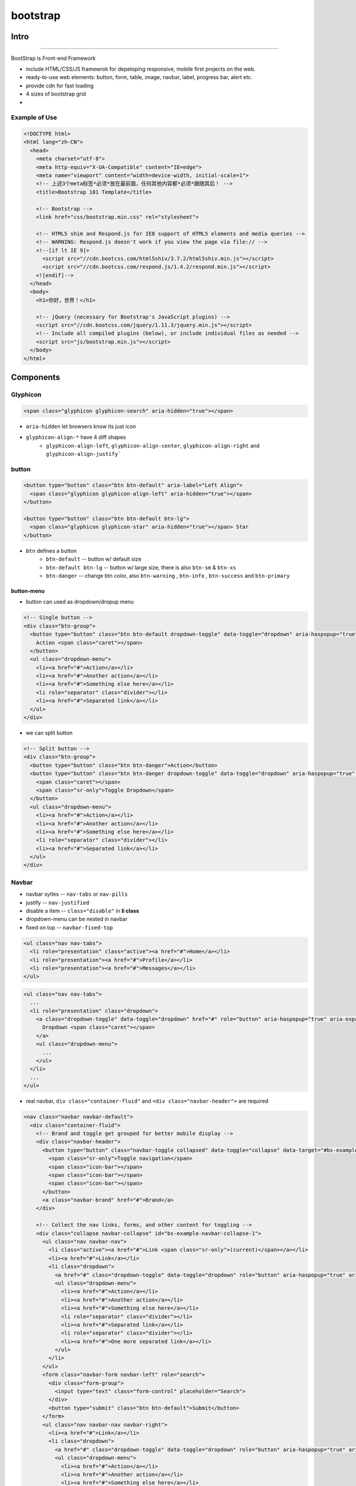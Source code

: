 =========
bootstrap
=========


Intro
=====
=====

BootStrap is Front-end Framework

- include HTML/CSS/JS framewrok for depeloping responsive, mobile first projects on the web.
- ready-to-use web elements: button, form, table, image, navbar, label, progress bar, alert etc.
- provide cdn for fast loading
- 4 sizes of bootstrap grid
- 


Example of Use
--------------

.. code-block:: html

    <!DOCTYPE html>
    <html lang="zh-CN">
      <head>
        <meta charset="utf-8">
        <meta http-equiv="X-UA-Compatible" content="IE=edge">
        <meta name="viewport" content="width=device-width, initial-scale=1">
        <!-- 上述3个meta标签*必须*放在最前面，任何其他内容都*必须*跟随其后！ -->
        <title>Bootstrap 101 Template</title>
    
        <!-- Bootstrap -->
        <link href="css/bootstrap.min.css" rel="stylesheet">
    
        <!-- HTML5 shim and Respond.js for IE8 support of HTML5 elements and media queries -->
        <!-- WARNING: Respond.js doesn't work if you view the page via file:// -->
        <!--[if lt IE 9]>
          <script src="//cdn.bootcss.com/html5shiv/3.7.2/html5shiv.min.js"></script>
          <script src="//cdn.bootcss.com/respond.js/1.4.2/respond.min.js"></script>
        <![endif]-->
      </head>
      <body>
        <h1>你好，世界！</h1>
    
        <!-- jQuery (necessary for Bootstrap's JavaScript plugins) -->
        <script src="//cdn.bootcss.com/jquery/1.11.3/jquery.min.js"></script>
        <!-- Include all compiled plugins (below), or include individual files as needed -->
        <script src="js/bootstrap.min.js"></script>
      </body>
    </html>


Components
==========

Glyphicon
----------

.. code-block:: html

    <span class="glyphicon glyphicon-search" aria-hidden="true"></span>

- ``aria-hidden`` let browsers know its just icon
- ``glyphicon-align-*`` have 4 diff shapes
    - ``glyphicon-align-left``, ``glyphicon-align-center``, ``glyphicon-align-right`` and ``glyphicon-align-justify```

button
------

.. code-block:: html

    <button type="button" class="btn btn-default" aria-label="Left Align">
      <span class="glyphicon glyphicon-align-left" aria-hidden="true"></span>
    </button>

    <button type="button" class="btn btn-default btn-lg">
      <span class="glyphicon glyphicon-star" aria-hidden="true"></span> Star
    </button>

- ``btn`` defines a button
    - ``btn-default`` -- button w/ default size
    - ``btn-default btn-lg`` -- button w/ large size, there is also ``btn-sm`` & ``btn-xs``
    - ``btn-danger`` -- change btn color, also ``btn-warning`` , ``btn-info`` , ``btn-success`` and ``btn-primary``

button-menu
^^^^^^^^^^^


- button can used as dropdown/dropup menu

.. code-block:: html

    <!-- Single button -->
    <div class="btn-group">
      <button type="button" class="btn btn-default dropdown-toggle" data-toggle="dropdown" aria-haspopup="true" aria-expanded="false">
        Action <span class="caret"></span>
      </button>
      <ul class="dropdown-menu">
        <li><a href="#">Action</a></li>
        <li><a href="#">Another action</a></li>
        <li><a href="#">Something else here</a></li>
        <li role="separator" class="divider"></li>
        <li><a href="#">Separated link</a></li>
      </ul>
    </div>

- we can split button
  
.. code-block:: html

    <!-- Split button -->
    <div class="btn-group">
      <button type="button" class="btn btn-danger">Action</button>
      <button type="button" class="btn btn-danger dropdown-toggle" data-toggle="dropdown" aria-haspopup="true" aria-expanded="false">
        <span class="caret"></span>
        <span class="sr-only">Toggle Dropdown</span>
      </button>
      <ul class="dropdown-menu">
        <li><a href="#">Action</a></li>
        <li><a href="#">Another action</a></li>
        <li><a href="#">Something else here</a></li>
        <li role="separator" class="divider"></li>
        <li><a href="#">Separated link</a></li>
      </ul>
    </div>


Navbar
------

- navbar sytles -- ``nav-tabs`` or ``nav-pills``
- justify -- ``nav-justified``
- disable a item -- ``class="disable"`` in **li class**
- dropdown-menu can be nested in navbar
- fixed on top -- ``navbar-fixed-top``

.. code-block:: html

    <ul class="nav nav-tabs">
      <li role="presentation" class="active"><a href="#">Home</a></li>
      <li role="presentation"><a href="#">Profile</a></li>
      <li role="presentation"><a href="#">Messages</a></li>
    </ul>


.. code-block:: html

    <ul class="nav nav-tabs">
      ...
      <li role="presentation" class="dropdown">
        <a class="dropdown-toggle" data-toggle="dropdown" href="#" role="button" aria-haspopup="true" aria-expanded="false">
          Dropdown <span class="caret"></span>
        </a>
        <ul class="dropdown-menu">
          ...
        </ul>
      </li>
      ...
    </ul>    


- real navbar, ``div class="container-fluid"`` and ``<div class="navbar-header">`` are required


.. code-block:: html

    <nav class="navbar navbar-default">
      <div class="container-fluid">
        <!-- Brand and toggle get grouped for better mobile display -->
        <div class="navbar-header">
          <button type="button" class="navbar-toggle collapsed" data-toggle="collapse" data-target="#bs-example-navbar-collapse-1" aria-expanded="false">
            <span class="sr-only">Toggle navigation</span>
            <span class="icon-bar"></span>
            <span class="icon-bar"></span>
            <span class="icon-bar"></span>
          </button>
          <a class="navbar-brand" href="#">Brand</a>
        </div>

        <!-- Collect the nav links, forms, and other content for toggling -->
        <div class="collapse navbar-collapse" id="bs-example-navbar-collapse-1">
          <ul class="nav navbar-nav">
            <li class="active"><a href="#">Link <span class="sr-only">(current)</span></a></li>
            <li><a href="#">Link</a></li>
            <li class="dropdown">
              <a href="#" class="dropdown-toggle" data-toggle="dropdown" role="button" aria-haspopup="true" aria-expanded="false">Dropdown <span class="caret"></span></a>
              <ul class="dropdown-menu">
                <li><a href="#">Action</a></li>
                <li><a href="#">Another action</a></li>
                <li><a href="#">Something else here</a></li>
                <li role="separator" class="divider"></li>
                <li><a href="#">Separated link</a></li>
                <li role="separator" class="divider"></li>
                <li><a href="#">One more separated link</a></li>
              </ul>
            </li>
          </ul>
          <form class="navbar-form navbar-left" role="search">
            <div class="form-group">
              <input type="text" class="form-control" placeholder="Search">
            </div>
            <button type="submit" class="btn btn-default">Submit</button>
          </form>
          <ul class="nav navbar-nav navbar-right">
            <li><a href="#">Link</a></li>
            <li class="dropdown">
              <a href="#" class="dropdown-toggle" data-toggle="dropdown" role="button" aria-haspopup="true" aria-expanded="false">Dropdown <span class="caret"></span></a>
              <ul class="dropdown-menu">
                <li><a href="#">Action</a></li>
                <li><a href="#">Another action</a></li>
                <li><a href="#">Something else here</a></li>
                <li role="separator" class="divider"></li>
                <li><a href="#">Separated link</a></li>
              </ul>
            </li>
          </ul>
        </div><!-- /.navbar-collapse -->
      </div><!-- /.container-fluid -->
    </nav>


form
----

.. code-block:: html

    <form class="navbar-form navbar-left" role="search">
      <div class="form-group">
        <input type="text" class="form-control" placeholder="Search">
      </div>
      <button type="submit" class="btn btn-default">Submit</button>
    </form>



Div
---

alert box
^^^^^^^^^

.. code-block:: html

    <div class="alert alert-danger" role="alert">
      <span class="glyphicon glyphicon-exclamation-sign" aria-hidden="true"></span>
      <span class="sr-only">Error:</span>
      Enter a valid email address
    </div>

- ``sr-only`` let browsers know the meaning.


dropdown menu
^^^^^^^^^^^^^

.. code-block:: html

    <div class="dropdown">
      <button class="btn btn-default dropdown-toggle" type="button" id="dropdownMenu1" data-toggle="dropdown" aria-haspopup="true" aria-expanded="true">
        Dropdown
        <span class="caret"></span>
      </button>
      <ul class="dropdown-menu" aria-labelledby="dropdownMenu1">
        <li><a href="#">Action</a></li>
        <li><a href="#">Another action</a></li>
        <li><a href="#">Something else here</a></li>
        <li><a href="#">Separated link</a></li>
      </ul>
    </div>

    <div class="dropup">
      <button class="btn btn-default dropdown-toggle" type="button" id="dropdownMenu2" data-toggle="dropdown" aria-haspopup="true" aria-expanded="false">
        Dropup
        <span class="caret"></span>
      </button>
      <ul class="dropdown-menu dropdown-menu-right" aria-labelledby="dropdownMenu2">
        <li><a href="#">Action</a></li>
        <li><a href="#">Another action</a></li>
        <li><a href="#">Something else here</a></li>
        <li><a href="#">Separated link</a></li>
      </ul>
    </div>

- dropdown or dropup menu by edit **div class**
- set alignment by edit **ul class** -- ``class="dropdown-menu dropdown-menu-right"``, menu box will go far right!
- set dropdown header by edit **li class** -- ``class="dropdown-header"``
- set a split line -- ``<li role="separator" class="divider"></li>``
- disable a line -- ``<li class="disabled"><a href="#">Disabled link</a></li>``


Button group & toolbar
^^^^^^^^^^^^^^^^^^^^^^


- button-toolbar contains multi button-group
- change buttom size within button-group -- ``class="btn-group btn-group-lg"``, similarly ``sm`` , ``xs``
- dropdown menu can be nested into button-group
- align btn-group vertically -- ``class="btn-group-vertical"``
- both ends aligned -- ``btn-group btn-group-justified``


.. code-block:: html

    <div class="btn-group" role="group" aria-label="...">
      <button type="button" class="btn btn-default">Left</button>
      <button type="button" class="btn btn-default">Middle</button>
      <button type="button" class="btn btn-default">Right</button>
    </div>


.. code-block:: html

    <div class="btn-toolbar" role="toolbar" aria-label="...">
      <div class="btn-group" role="group" aria-label="...">...</div>
      <div class="btn-group" role="group" aria-label="...">...</div>
      <div class="btn-group" role="group" aria-label="...">...</div>
    </div>


Input
^^^^^

- encapsuled by div
- change size by adding ``input-group-lg`` in **div class**
- **checkbox** or **radio** can be nested in span
- add placeholder attribute can set **prompte phrases**
- can nest dropdown menu

.. code-block:: html

    <div class="row">
      <div class="col-lg-6">
        <div class="input-group">
          <span class="input-group-addon">
            <input type="checkbox" aria-label="...">
          </span>
          <input type="text" class="form-control" aria-label="...">
        </div><!-- /input-group -->
      </div><!-- /.col-lg-6 -->
      <div class="col-lg-6">
        <div class="input-group">
          <span class="input-group-addon">
            <input type="radio" aria-label="...">
          </span>
          <input type="text" class="form-control" aria-label="..." placeholder="helloworld">
        </div><!-- /input-group -->
      </div><!-- /.col-lg-6 -->
    </div><!-- /.row -->




References
==========
==========


.. [#] http://www.slideshare.net/ronreiter/bootstrap-26583904?qid=51b655bb-a6be-43d0-b305-e91147bf4f0e&v=&b=&from_search=6
.. [#] http://www.slideshare.net/CedricSpillebeen/bootstrap-3-twitter-bootstrap-3-cedric-spillebeen-deftig?qid=51b655bb-a6be-43d0-b305-e91147bf4f0e&v=&b=&from_search=5


